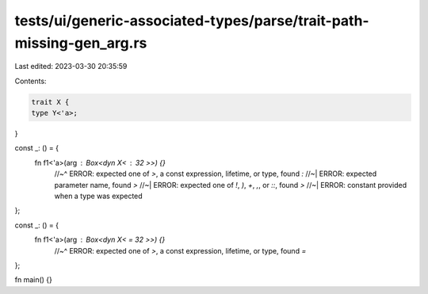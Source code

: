 tests/ui/generic-associated-types/parse/trait-path-missing-gen_arg.rs
=====================================================================

Last edited: 2023-03-30 20:35:59

Contents:

.. code-block:: rs

    trait X {
    type Y<'a>;
}

const _: () = {
  fn f1<'a>(arg : Box<dyn X< : 32 >>) {}
      //~^ ERROR: expected one of `>`, a const expression, lifetime, or type, found `:`
      //~| ERROR: expected parameter name, found `>`
      //~| ERROR: expected one of `!`, `)`, `+`, `,`, or `::`, found `>`
      //~| ERROR: constant provided when a type was expected
};

const _: () = {
  fn f1<'a>(arg : Box<dyn X< = 32 >>) {}
      //~^ ERROR: expected one of `>`, a const expression, lifetime, or type, found `=`
};

fn main() {}


